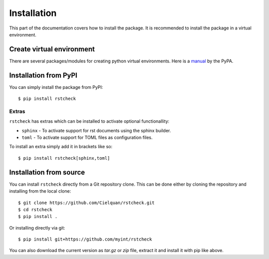 .. highlight:: console

Installation
============

This part of the documentation covers how to install the package.
It is recommended to install the package in a virtual environment.


Create virtual environment
--------------------------

There are several packages/modules for creating python virtual environments.
Here is a
`manual <https://packaging.python.org/guides/installing-using-pip-and-virtual-environments/>`__
by the PyPA.


Installation from PyPI
----------------------

You can simply install the package from PyPI::

    $ pip install rstcheck


Extras
~~~~~~

``rstcheck`` has extras which can be installed to activate optional functionallity:

- ``sphinx`` - To activate support for rst documents using the sphinx builder.
- ``toml`` - To activate support for TOML files as configuration files.

To install an extra simply add it in brackets like so::

    $ pip install rstcheck[sphinx,toml]


Installation from source
------------------------

You can install ``rstcheck`` directly from a Git repository clone.
This can be done either by cloning the repository and installing from the local clone::

    $ git clone https://github.com/Cielquan/rstcheck.git
    $ cd rstcheck
    $ pip install .


Or installing directly via git::

    $ pip install git+https://github.com/myint/rstcheck


You can also download the current version as `tar.gz` or `zip` file, extract it and
install it with pip like above.

.. highlight:: default
